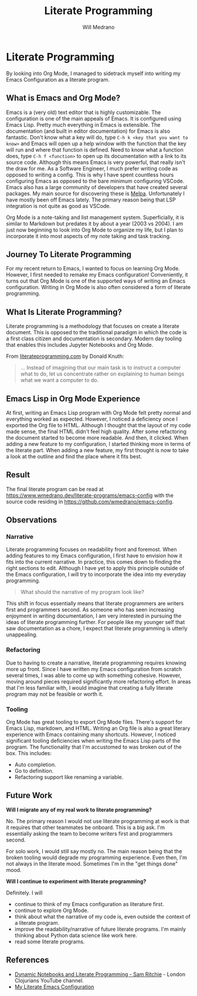 #+title: Literate Programming
#+author: Will Medrano
#+hugo_base_dir: ./..
#+hugo_section: posts

* Literate Programming
:PROPERTIES:
:EXPORT_TITLE: Literate Programming With Org Mode
:EXPORT_FILE_NAME: literate-programming
:EXPORT_DATE: 2023-04-20
:END:

#+BEGIN_SUMMARY
By looking into Org Mode, I managed to sidetrack myself into writing my Emacs
Configuration as a literate program.
#+END_SUMMARY

** What is Emacs and Org Mode?

Emacs is a (very old) text editor that is highly customizable. The configuration
is one of the main appeals of Emacs. It is configured using Emacs Lisp. Pretty
much everything in Emacs is extensible. The documentation (and built in editor
documentation) for Emacs is also fantastic. Don't know what a key will do, type
=C-h k <key that you want to know>= and Emacs will open up a help window with
the function that the key will run and where that function is defined. Need to
know what a function does, type =C-h f <function>= to open up its documentation
with a link to its source code. Although this means Emacs is very powerful, that
really isn't the draw for me. As a Software Engineer, I much prefer writing code
as opposed to writing a config. This is why I have spent countless hours
configuring Emacs as opposed to the bare minimum configuring VSCode. Emacs also
has a large community of developers that have created several packages. My main
source for discovering these is [[https://melpa.org/#/][Melpa]]. Unfortunately I have mostly been off
Emacs lately. The primary reason being that LSP integration is not quite as good
as VSCode.

Org Mode is a note-taking and list management system. Superficially, it is
similar to Markdown but predates it by about a year (2003 vs 2004). I am just
now beginning to look into Org Mode to organize my life, but I plan to
incorporate it into most aspects of my note taking and task tracking.

** Journey To Literate Programming

For my recent return to Emacs, I wanted to focus on learning Org Mode. However,
I first needed to remake my Emacs configuration! Conveniently, it turns out that
Org Mode is one of the supported ways of writing an Emacs configuration. Writing
in Org Mode is also often considered a form of literate programming.

** What Is Literate Programming?

Literate programming  is a methodology that focuses on create a literate
document. This is opposed to the traditional paradigm in which the code is a
first class citizen and documentation is secondary. Modern day tooling that
enables this includes Jupyter Notebooks and Org Mode.

From [[https://www.literateprogramming.com][literateprogramming.com]] by Donald Knuth:

#+BEGIN_QUOTE
... Instead of imagining that our main task is to instruct a computer what to
do, let us concentrate rather on explaining to human beings what we want a
computer to do.
#+END_QUOTE

** Emacs Lisp in Org Mode Experience

At first, writing an Emacs Lisp program with Org Mode felt pretty normal and
everything worked as expected. However, I noticed a deficiency once I exported
the Org file to HTML. Although I thought that the layout of my code made sense,
the final HTML didn't feel high quality. After some refactoring the document
started to become more readable. And then, it clicked. When adding a new feature
to my configuration, I started thinking more in terms of the literate part. When
adding a new feature, my first thought is now to take a look at the outline and
find the place where it fits best.

** Result

The final literate program can be read at
[[https://www.wmedrano.dev/literate-programs/emacs-config]] with the source code
residing in [[https://github.com/wmedrano/emacs-config]].

** Observations

*** Narrative

Literate programming focuses on readability front and foremost. When adding
features to my Emacs configuration, I first have to envision how it fits into
the current narrative. In practice, this comes down to finding the right
sections to edit. Although I have yet to apply this principle outside of the
Emacs configuration, I will try to incorporate the idea into my everyday
programming.

#+BEGIN_QUOTE
What should the narrative of my program look like?
#+END_QUOTE

This shift in focus essentially means that literate programmers are writers
first and programmers second. As someone who has seen increasing enjoyment in
writing documentation, I am very interested in pursuing the ideas of literate
programming further. For people like my younger self that saw documentation as a
chore, I expect that literate programming is utterly unappealing.

*** Refactoring

Due to having to create a narrative, literate programming requires knowing more
up front. Since I have written my Emacs configuration from scratch several
times, I was able to come up with something cohesive. However, moving around
pieces required significantly more refactoring effort. In areas that I'm less
familiar with, I would imagine that creating a fully literate program may not be
feasible or worth it.

*** Tooling

Org Mode has great tooling to export Org Mode files. There's support for Emacs
Lisp, markdown, and HTML. Writing an Org file is also a great literary
experience with Emacs containing many shortcuts. However, I noticed significant
tooling deficiencies when writing the Emacs Lisp parts of the program. The
functionality that I'm accustomed to was broken out of the box. This includes:

- Auto completion.
- Go to definition.
- Refactoring support like renaming a variable.

** Future Work

*Will I migrate any of my real work to literate programming?*

No. The primary reason I would not use literate programming at work is that it
requires that other teammates be onboard. This is a big ask. I'm essentially
asking the team to become writers first and programmers second.

For solo work, I would still say mostly no. The main reason being that the
broken tooling would degrade my programming experience. Even then, I'm not
always in the literate mood. Sometimes I'm in the "get things done" mood.

*Will I continue to experiment with literate programming?*

Definitely. I will
- continue to think of my Emacs configuration as literature first.
- continue to explore Org Mode.
- think about what the narrative of my code is, even outside the context of a
  literate program.
- improve the readability/narrative of future literate programs. I'm mainly
  thinking about Python data science like work here.
- read some literate programs.


** References

- [[https://www.youtube.com/watch?v=UCEzBNh9ufs][Dynamic Notebooks and Literate Programming - Sam Ritchie]] - London Clojurians
  YouTube channel.
- [[https://www.wmedrano.dev/literate-programs/emacs-config][My Literate Emacs Configuration]]
